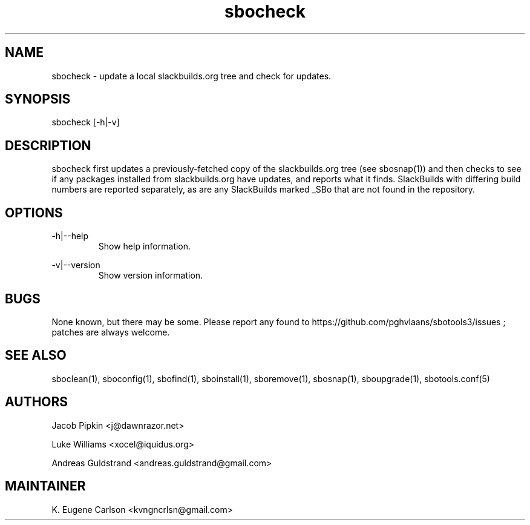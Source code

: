 .TH sbocheck 1 "Pungenday, Discord 45, 3185 YOLD" "sbotools3 1.0"
.SH NAME
.P
sbocheck - update a local slackbuilds.org tree and check for updates.
.SH SYNOPSIS
.P
sbocheck [-h|-v]
.SH DESCRIPTION
.P
sbocheck first updates a previously-fetched copy of the slackbuilds.org tree (see sbosnap(1)) and then checks to see if any packages installed from slackbuilds.org have updates, and reports what it finds. SlackBuilds with differing build numbers are reported separately, as are any SlackBuilds marked _SBo that are not found in the repository.
.SH OPTIONS
.P
-h|--help
.RS
Show help information.
.RE
.P
-v|--version
.RS
Show version information.
.RE
.SH BUGS
.P
None known, but there may be some. Please report any found to https://github.com/pghvlaans/sbotools3/issues ; patches are always welcome.
.SH SEE ALSO
.P
sboclean(1), sboconfig(1), sbofind(1), sboinstall(1), sboremove(1), sbosnap(1), sboupgrade(1), sbotools.conf(5)
.SH AUTHORS
.P
Jacob Pipkin <j@dawnrazor.net>
.P
Luke Williams <xocel@iquidus.org>
.P
Andreas Guldstrand <andreas.guldstrand@gmail.com>
.SH MAINTAINER
.P
K. Eugene Carlson <kvngncrlsn@gmail.com>

